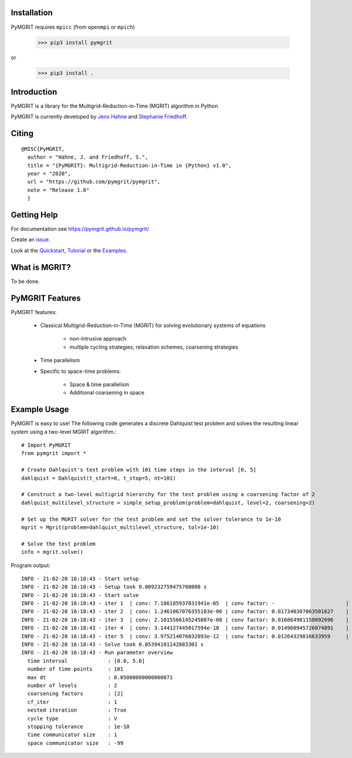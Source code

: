 |Test Status| |Lint Status| |Docs Status| |Publish Status|

.. |Lint Status| image:: https://github.com/pymgrit/pymgrit/workflows/Lint/badge.svg
   :target: https://github.com/pymgrit/pymgrit/actions?query=workflow%3ALint
.. |Test Status| image:: https://github.com/pymgrit/pymgrit/workflows/Test/badge.svg
   :target: https://github.com/pymgrit/pymgrit/actions?query=workflow%3ATest
.. |Docs Status| image:: https://github.com/pymgrit/pymgrit/workflows/Docs/badge.svg
   :target: https://github.com/pymgrit/pymgrit/actions?query=workflow%3ADocs
.. |Publish Status| image:: https://github.com/pymgrit/pymgrit/workflows/Publish/badge.svg
   :target: https://github.com/pymgrit/pymgrit/actions?query=workflow%3APublish

Installation
------------

PyMGRIT requires ``mpicc`` (from ``openmpi`` or ``mpich``)

    >>> pip3 install pymgrit

or

    >>> pip3 install .

Introduction
------------

PyMGRIT is a library for the Multigrid-Reduction-in-Time (MGRIT) algorithm in Python

PyMGRIT is currently developed by `Jens Hahne`_ and `Stephanie Friedhoff`_.

.. _Jens Hahne: https://www.hpc.uni-wuppertal.de/en/scientific-computing-and-high-performance-computing/members/jens-hahne.html

.. _Stephanie Friedhoff: https://www.hpc.uni-wuppertal.de/en/scientific-computing-and-high-performance-computing/members/dr-stephanie-friedhoff.html

Citing
------

::

    @MISC{PyMGRIT,
      author = "Hahne, J. and Friedhoff, S.",
      title = "{PyMGRIT}: Multigrid-Reduction-in-Time in {Python} v1.0",
      year = "2020",
      url = "https://github.com/pymgrit/pymgrit",
      note = "Release 1.0"
      }

Getting Help
------------

For documentation see https://pymgrit.github.io/pymgrit/

Create an issue_.

.. _issue: https://github.com/pymgrit/pymgrit/issues

Look at the Quickstart_, Tutorial_ or the Examples_.

.. _Examples: https://pymgrit.github.io/pymgrit/usage/examples.html
.. _Tutorial: https://pymgrit.github.io/pymgrit/usage/tutorial.html
.. _Quickstart: https://pymgrit.github.io/pymgrit/usage/quickstart.html

What is MGRIT?
---------------

To be done.

PyMGRIT Features
----------------

PyMGRIT features:

    * Classical Multigrid-Reduction-in-Time (MGRIT) for solving evolutionary systems of equations

        * non-intrusive approach
        * multiple cycling strategies, relaxation schemes, coarsening strategies
    * Time parallelism
    * Specific to space-time problems:

        * Space & time parallelism
        * Additional coarsening in space

Example Usage
----------------

PyMGRIT is easy to use! The following code generates a discrete Dahlquist test problem and solves the resulting linear
system using a two-level MGRIT algorithm.::

    # Import PyMGRIT
    from pymgrit import *

    # Create Dahlquist's test problem with 101 time steps in the interval [0, 5]
    dahlquist = Dahlquist(t_start=0, t_stop=5, nt=101)

    # Construct a two-level multigrid hierarchy for the test problem using a coarsening factor of 2
    dahlquist_multilevel_structure = simple_setup_problem(problem=dahlquist, level=2, coarsening=2)

    # Set up the MGRIT solver for the test problem and set the solver tolerance to 1e-10
    mgrit = Mgrit(problem=dahlquist_multilevel_structure, tol=1e-10)

    # Solve the test problem
    info = mgrit.solve()

Program output::

    INFO - 21-02-20 16:18:43 - Start setup
    INFO - 21-02-20 16:18:43 - Setup took 0.009232759475708008 s
    INFO - 21-02-20 16:18:43 - Start solve
    INFO - 21-02-20 16:18:43 - iter 1  | conv: 7.186185937031941e-05  | conv factor: -                       | runtime: 0.013237237930297852 s
    INFO - 21-02-20 16:18:43 - iter 2  | conv: 1.2461067076355103e-06 | conv factor: 0.017340307063501627    | runtime: 0.010195493698120117 s
    INFO - 21-02-20 16:18:43 - iter 3  | conv: 2.1015566145245807e-08 | conv factor: 0.016864981158092696    | runtime: 0.008922338485717773 s
    INFO - 21-02-20 16:18:43 - iter 4  | conv: 3.144127445017594e-10  | conv factor: 0.014960945726074891    | runtime: 0.0062139034271240234 s
    INFO - 21-02-20 16:18:43 - iter 5  | conv: 3.975214076032893e-12  | conv factor: 0.01264329816633959     | runtime: 0.006150722503662109 s
    INFO - 21-02-20 16:18:43 - Solve took 0.05394101142883301 s
    INFO - 21-02-20 16:18:43 - Run parameter overview
      time interval             : [0.0, 5.0]
      number of time points     : 101
      max dt                    : 0.05000000000000071
      number of levels          : 2
      coarsening factors        : [2]
      cf_iter                   : 1
      nested iteration          : True
      cycle type                : V
      stopping tolerance        : 1e-10
      time communicator size    : 1
      space communicator size   : -99



